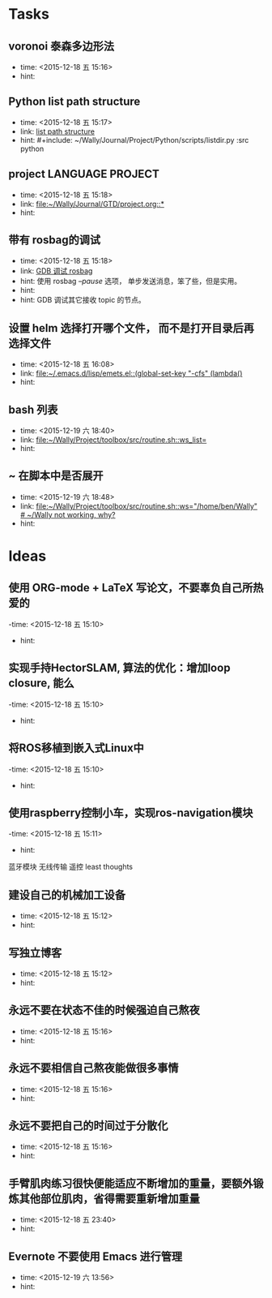 # inbox.org --- GTD files that contains temperary or raw thoughts

# author: Tagerill Wong <buaaben@163.com>

# The input of inbox.org must not be edited directly. Only org-capture
# should work. On the other hand,  org-capture should only affects
# this single GTD file.
# Infact not any label should be used here.

# Notes:
# 1. TODO keywords should not be labeled here. Instead,  it should be
# labeled when refile some item to task.organic
# 2. This file contains 2 parts:
#    1) Tasks: tasks to be arranged and refiled to task.org
#    2) Ideas: thoughts to be combed.


* Tasks
** voronoi 泰森多边形法
- time: <2015-12-18 五 15:16>
- hint:
** Python list path structure
- time: <2015-12-18 五 15:17>
- link: [[file:~/Wally/Journal/GTD/project.org::#+include:%20~/Wally/Journal/Project/Python/scripts/listdir.py%20:src%20python][list path structure]]
- hint: #+include: ~/Wally/Journal/Project/Python/scripts/listdir.py :src python
** project LANGUAGE PROJECT
- time: <2015-12-18 五 15:18>
- link: [[file:~/Wally/Journal/GTD/project.org::*]]
- hint:
** 带有 rosbag的调试
- time: <2015-12-18 五 15:18>
- link: [[file:~/Wally/Journal/GTD/project.org::%E4%BD%BF%E7%94%A8%20rosbag%20/--pause/%20%E9%80%89%E9%A1%B9%EF%BC%8C%20%E5%8D%95%E6%AD%A5%E5%8F%91%E9%80%81%E6%B6%88%E6%81%AF%EF%BC%8C%E7%AC%A8%E4%BA%86%E4%BA%9B%EF%BC%8C%E4%BD%86%E6%98%AF%E5%AE%9E%E7%94%A8%E3%80%82%0A%0AGDB%20%E8%B0%83%E8%AF%95%E5%85%B6%E5%AE%83%E6%8E%A5%E6%94%B6%20topic%20%E7%9A%84%E8%8A%82%E7%82%B9%E3%80%82][GDB 调试 rosbag]]
- hint: 使用 rosbag /--pause/ 选项， 单步发送消息，笨了些，但是实用。
- hint:
- hint: GDB 调试其它接收 topic 的节点。
** 设置 helm 选择打开哪个文件， 而不是打开目录后再选择文件
- time: <2015-12-18 五 16:08>
- link: [[file:~/.emacs.d/lisp/emets.el::(global-set-key%20"\C-cfs"%20(lambda()][file:~/.emacs.d/lisp/emets.el::(global-set-key "\C-cfs" (lambda()]]
- hint:
** bash 列表
- time: <2015-12-19 六 18:40>
- link: [[file:~/Wally/Project/toolbox/src/routine.sh::ws_list=]]
- hint:
** ~ 在脚本中是否展开
- time: <2015-12-19 六 18:48>
- link: [[file:~/Wally/Project/toolbox/src/routine.sh::ws="/home/ben/Wally"%20#%20~/Wally%20not%20working,%20why?][file:~/Wally/Project/toolbox/src/routine.sh::ws="/home/ben/Wally" # ~/Wally not working, why?]]
- hint:
* Ideas
** 使用 ORG-mode + LaTeX 写论文，不要辜负自己所热爱的
-time: <2015-12-18 五 15:10>
- hint:
** 实现手持HectorSLAM, 算法的优化：增加loop closure, 能么
-time: <2015-12-18 五 15:10>
- hint:
** 将ROS移植到嵌入式Linux中
-time: <2015-12-18 五 15:10>
- hint:
** 使用raspberry控制小车，实现ros-navigation模块
-time: <2015-12-18 五 15:11>
- hint:

蓝牙模块
无线传输 遥控 least thoughts
** 建设自己的机械加工设备
- time: <2015-12-18 五 15:12>
- hint:
** 写独立博客
- time: <2015-12-18 五 15:12>
- hint:
** 永远不要在状态不佳的时候强迫自己熬夜
- time: <2015-12-18 五 15:16>
- hint:
** 永远不要相信自己熬夜能做很多事情
- time: <2015-12-18 五 15:16>
- hint:
** 永远不要把自己的时间过于分散化
- time: <2015-12-18 五 15:16>
- hint:
** 手臂肌肉练习很快便能适应不断增加的重量，要额外锻炼其他部位肌肉，省得需要重新增加重量
- time: <2015-12-18 五 23:40>
- hint:
** Evernote 不要使用 Emacs 进行管理
- time: <2015-12-19 六 13:56>
- hint:

